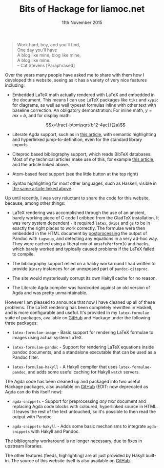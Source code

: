 #+TITLE: Bits of Hackage for liamoc.net
#+KEYWORDS: haskell, agda, blog, latex
#+DATE: 11th November 2015
#+TIME: 12:00

#+BEGIN_QUOTE
Work hard, boy, and you'll find,  \\
One day you'll have  \\
A blog like mine, blog like mine, \\
A blog like mine. \\
     -- Cat Stevens [Paraphrased]
#+END_QUOTE

Over the years many people have asked me to share with them how I
developed this website, seeing as it has a variety of very nice features
including:

 - Embedded LaTeX math actually rendered with LaTeX and embedded in the
   document. This means I can use LaTeX packages like ~tikz~ and ~xypic~
   for diagrams, as well as well typeset formulas inline with other text
   with baseline correction. An obligatory demonstration: For inline math,
   $y = mx + b$, and for display math:

   $$x=\frac{-b\pm\sqrt{b^2-4ac}}{2a}$$
   
 - Literate Agda support, such as in [[http:/posts/2015-08-23-verified-compiler][this article]], with semantic highlighting
   and hyperlinked jump-to-definition, even for the standard library imports.

 - Citeproc based bibliography support, which reads BibTeX databases. Most of 
   my technical articles make use of this, for example [[http:/posts/2015-11-10-patch-theory][this article]], and the
   article linked above.

 - Atom-based feed support (see the little button at the top right)

 - Syntax highlighting for most other languages, such as Haskell, visible 
   in [[http:/posts/2015-11-10-patch-theory][the same article linked above]].


Up until recently, I was very reluctant to share the code for this website,
because, among other things:

 - LaTeX rendering was accomplished through the use of an ancient, barely working
   piece of C code I cribbed from the GladTeX installation. It was very system 
   dependent - it required ~latex~, ~dvips~ and ~gs~ to be in exactly the right places
   to work correctly. The formulae were then embedded in the HTML document 
   by _postprocessing_ the output of Pandoc with ~tagsoup~, and detecting any
   equations in a very ad-hoc way. They were cached using a liberal mix of 
   ~unsafePerformIO~ and hacks, which barely worked and typically caused problems
   if the LaTeX failed to compile.

 - The bibliography support relied on a hacky workaround I had written to provide ~Binary~
   instances for an unexposed part of ~pandoc-citeproc~.

 - The site would mysteriously corrupt its own Hakyll cache for no reason.

 - The Literate Agda compiler was hardcoded against an old version of Agda and was pretty 
   unmaintainable.

However I am pleased to announce that now I have cleaned up all of these problems.
The LaTeX rendering has been completely rewritten in Haskell, and is more configurable
and useful. It's provided in my ~latex-formulae~ suite of packages, available on [[https://github.com/liamoc/latex-formulae][GitHub]] 
and Hackage under the following three packages:

   - ~latex-formulae-image~ - Basic support for rendering LaTeX formulae to images using
     actual system LaTeX.

   - ~latex-formulae-pandoc~ - Support for rendering LaTeX equations inside pandoc documents,
     and a standalone executable that can be used as a Pandoc filter.

   - ~latex-formulae-hakyll~ - A Hakyll compiler that uses ~latex-formulae-pandoc~, and adds
     some useful caching for Hakyll ~watch~ servers.

 The Agda code has been cleaned up and packaged into two useful Hackage packages, also
   available on [[https://github.com/liamoc/agda-snippets][GitHub]] (EDIT: now deprecated as Agda can do this itself now):

   - ~agda-snippets~ - Support for preprocessing /any text/ document and replacing Agda code 
     blocks with coloured, hyperlinked source in HTML. It leaves the rest of the text untouched,
     so it's possible to then read the output with Pandoc.

   - ~agda-snippets-hakyll~ - Adds some basic mechanisms to integrate ~agda-snippets~ with Hakyll
     and Pandoc.


 The bibliography workaround is no longer necessary, due to fixes in upstream libraries.


The other features (feeds, highlighting) are all just provided by Hakyll built-in. The source of
this website itself is also available on [[https://github.com/liamoc/liamoc.net][GitHub]].

